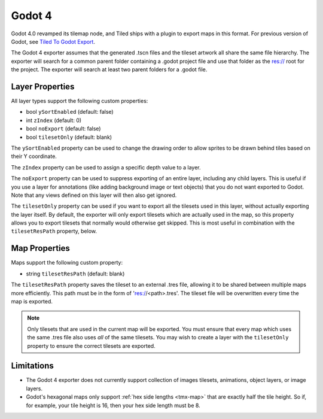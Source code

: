 .. _godot4-export:

.. raw:: html

    <div class="new new-prev">Since Tiled 1.10</div>

Godot 4
=======

Godot 4.0 revamped its tilemap node, and Tiled ships with a plugin to export
maps in this format. For previous version of Godot, see
`Tiled To Godot Export <https://github.com/MikeMnD/tiled-to-godot-export>`__.

The Godot 4 exporter assumes that the generated .tscn files and the tileset
artwork all share the same file hierarchy. The exporter will search for a
common parent folder containing a .godot project file and use that folder
as the res:// root for the project. The exporter will search at least two
parent folders for a .godot file.

Layer Properties
~~~~~~~~~~~~~~~~

All layer types support the following custom properties:

* bool ``ySortEnabled`` (default: false)
* int ``zIndex`` (default: 0)
* bool ``noExport`` (default: false)
* bool ``tilesetOnly`` (default: blank)

The ``ySortEnabled`` property can be used to change the drawing order to allow
sprites to be drawn behind tiles based on their Y coordinate.

The ``zIndex`` property can be used to assign a specific depth value to a
layer.

The ``noExport`` property can be used to suppress exporting of an entire
layer, including any child layers. This is useful if you use a layer for
annotations (like adding background image or text objects) that you do not
want exported to Godot. Note that any views defined on this layer will
then also get ignored.

The ``tilesetOnly`` property can be used if you want to export all the tilesets
used in this layer, without actually exporting the layer itself. By default,
the exporter will only export tilesets which are actually used in the map, so
this property allows you to export tilesets that normally would otherwise get
skipped. This is most useful in combination with the ``tilesetResPath``
property, below.


Map Properties
~~~~~~~~~~~~~~

Maps support the following custom property:

* string ``tilesetResPath`` (default: blank)

The ``tilesetResPath`` property saves the tileset to an external .tres file,
allowing it to be shared between multiple maps more efficiently. This path 
must be in the form of 'res://<path>.tres'. The tileset file will be
overwritten every time the map is exported.

.. note::

    Only tilesets that are used in the current map will be exported. You
    must ensure that every map which uses the same .tres file also uses *all*
    of the same tilesets. You may wish to create a layer with the
    ``tilesetOnly`` property to ensure the correct tilesets are exported.

Limitations
~~~~~~~~~~~

* The Godot 4 exporter does not currently support collection of images 
  tilesets, animations, object layers, or image layers.
* Godot's hexagonal maps only support :ref:`hex side lengths <tmx-map>`
  that are exactly half the tile height. So if, for example, your tile 
  height is 16, then your hex side length must be 8.
